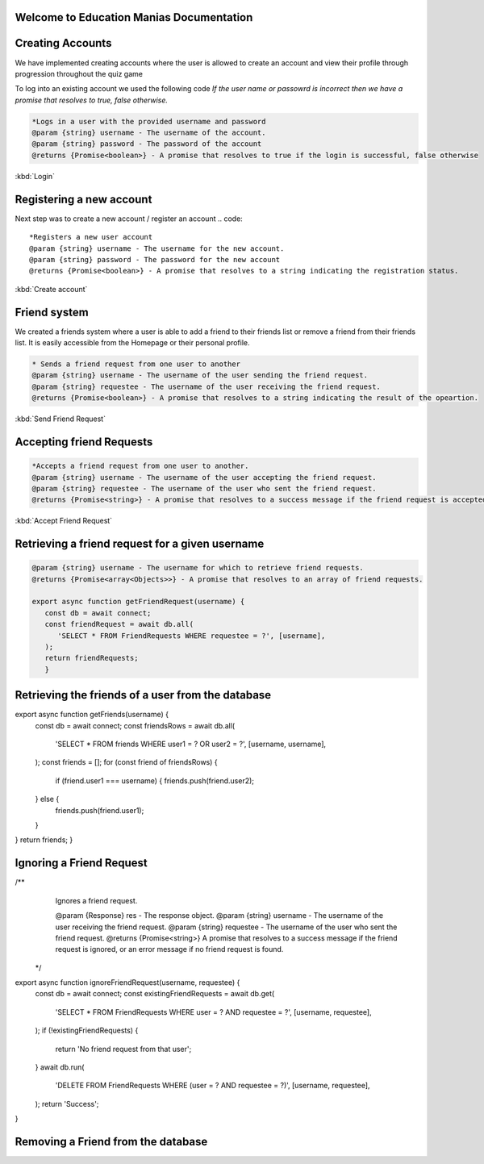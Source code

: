 Welcome to Education Manias Documentation
-----------------------------------------



Creating Accounts
-----------------

We have implemented creating accounts where the user is allowed to create an account and view their profile through progression throughout the quiz game

To log into an existing account we used the following code
`If the user name or passowrd is incorrect then we have a promise that resolves to true, false otherwise.`

.. code::

   *Logs in a user with the provided username and password
   @param {string} username - The username of the account.
   @param {string} password - The password of the account
   @returns {Promise<boolean>} - A promise that resolves to true if the login is successful, false otherwise

:kbd:`Login`

Registering a new account 
-------------------------

Next step was to create a new account / register an account
.. code::

   *Registers a new user account
   @param {string} username - The username for the new account.
   @param {string} password - The password for the new account
   @returns {Promise<boolean>} - A promise that resolves to a string indicating the registration status.

:kbd:`Create account`


Friend system
-------------

We created a friends system where a user is able to add a friend to their friends list
or remove a friend from their friends list. It is easily accessible from the Homepage or 
their personal profile.

.. code::

   * Sends a friend request from one user to another
   @param {string} username - The username of the user sending the friend request.
   @param {string} requestee - The username of the user receiving the friend request.
   @returns {Promise<boolean>} - A promise that resolves to a string indicating the result of the opeartion.

:kbd:`Send Friend Request`


Accepting friend Requests
-------------------------

.. code::

   *Accepts a friend request from one user to another.
   @param {string} username - The username of the user accepting the friend request.
   @param {string} requestee - The username of the user who sent the friend request.
   @returns {Promise<string>} - A promise that resolves to a success message if the friend request is accepted, or an error message if no friend request is found

:kbd:`Accept Friend Request`

Retrieving a friend request for a given username
------------------------------------------------

.. code::

   @param {string} username - The username for which to retrieve friend requests.
   @returns {Promise<array<Objects>>} - A promise that resolves to an array of friend requests.

   export async function getFriendRequest(username) {
      const db = await connect;
      const friendRequest = await db.all(
         'SELECT * FROM FriendRequests WHERE requestee = ?', [username],
      );
      return friendRequests;
      }


Retrieving the friends of a user from the database
--------------------------------------------------



.. code::
 * @param {Object} res - The response object.
 * @param {string} username - The username of the user.
 * @returns {Array<string>} - An array of usernames representing the user's friends.
 */
export async function getFriends(username) {
   const db = await connect;
   const friendsRows = await db.all(
    'SELECT * FROM friends WHERE user1 = ? OR user2 = ?', [username, username],
   );
   const friends = [];
   for (const friend of friendsRows) {
      if (friend.user1 === username) {
      friends.push(friend.user2);
   } else {
      friends.push(friend.user1);
   }
}
return friends;
}


Ignoring a Friend Request
-------------------------

.. code::
/**
   Ignores a friend request.

   @param {Response} res - The response object.
   @param {string} username - The username of the user receiving the friend request.
   @param {string} requestee - The username of the user who sent the friend request.
   @returns {Promise<string>} A promise that resolves to a success message if the friend request is ignored, or an error message if no friend request is found.
 */
export async function ignoreFriendRequest(username, requestee) {
   const db = await connect;
   const existingFriendRequests = await db.get(
    'SELECT * FROM FriendRequests WHERE user = ? AND requestee = ?', [username, requestee],
   );
   if (!existingFriendRequests) {
      return 'No friend request from that user';
   }
   await db.run(
      'DELETE FROM FriendRequests WHERE (user = ? AND requestee = ?)', [username, requestee],
   );
   return 'Success';
}


Removing a Friend from the database
-----------------------------------

.. code::
   Removes a friend from the database.
   @param {string} username - The username of the user.
   @param {string} friend - The username of the friend to be removed.
   @returns {Promise<string>} A promise that resolves to a success message or an error message.
   
   export async function removeFriend(username, friend) {
   const db = await connect;
   const existingFriend = await db.get(
    'SELECT * FROM friends WHERE (user1 = ? AND user2 = ?) OR (user1 = ? AND user2 = ?)',
      [username, friend, friend, username],
   );
   if (!existingFriend) {
      return 'No friend found';
   }
   await db.run(
      'DELETE FROM friends WHERE (user1 = ? AND user2 = ?) OR (user1 = ? AND user2 = ?)',
      [username, friend, friend, username],
   );
   return 'Success';
   }
